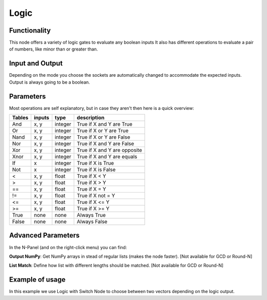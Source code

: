 Logic
=====

Functionality
-------------

This node offers a variety of logic gates to evaluate any boolean inputs
It also has different operations to evaluate a pair of numbers, like minor than or greater than.


Input and Output
----------------

Depending on the mode you choose the sockets are automatically changed to
accommodate the expected inputs.
Output is always going to be a boolean.


Parameters
----------

Most operations are self explanatory,
but in case they aren't then here is a quick overview:

=================== ========= ========= =================================
Tables              inputs     type      description
=================== ========= ========= =================================
And                  x, y      integer   True if X and Y are True
Or                   x, y      integer   True if X or Y are True
Nand                 x, y      integer   True if X or Y are False
Nor                  x, y      integer   True if X and Y are False
Xor                  x, y      integer   True if X and Y are opposite
Xnor                 x, y      integer   True if X and Y are equals

If                   x         integer   True if X is True
Not                  x         integer   True if X is False

<                    x, y      float     True if X < Y
>                    x, y      float     True if X > Y
==                   x, y      float     True if X = Y
!=                   x, y      float     True if X not = Y
<=                   x, y      float     True if X <= Y
>=                   x, y      float     True if X >= Y

True                 none      none      Always True
False                none      none      Always False
=================== ========= ========= =================================

Advanced Parameters
-------------------

In the N-Panel (and on the right-click menu) you can find:

**Output NumPy**: Get NumPy arrays in stead of regular lists (makes the node faster). [Not available for GCD or Round-N]

**List Match**: Define how list with different lengths should be matched.  [Not available for GCD or Round-N]


Example of usage
----------------

.. image:: https://cloud.githubusercontent.com/assets/5990821/4333087/6b040a3e-3fdc-11e4-9693-7a00b0ce03bc.jpg

In this example we use Logic with Switch Node to choose between two vectors depending on the logic output.
